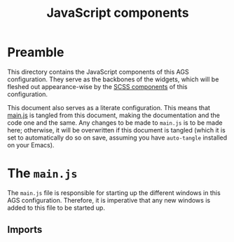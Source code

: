 #+title: JavaScript components
#+PROPERTY: header-args :tangle main.js
#+auto_tangle:y

* Preamble
This directory contains the JavaScript components of this AGS configuration. They serve as the backbones of the widgets, which will be fleshed out appearance-wise by the [[file:../scss/README.org][SCSS components]] of this configuration.

This document also serves as a literate configuration. This means that [[file:./main.js][main.js]] is tangled from this document, making the documentation and the code one and the same. Any changes to be made to =main.js= is to be made here; otherwise, it will be overwritten if this document is tangled (which it is set to automatically do so on save, assuming you have =auto-tangle= installed on your Emacs).

* The =main.js=
The =main.js= file is responsible for starting up the different windows in this AGS configuration. Therefore, it is imperative that any new windows is added to this file to be started up.

** Imports
#+begin_src js

#+end_src
